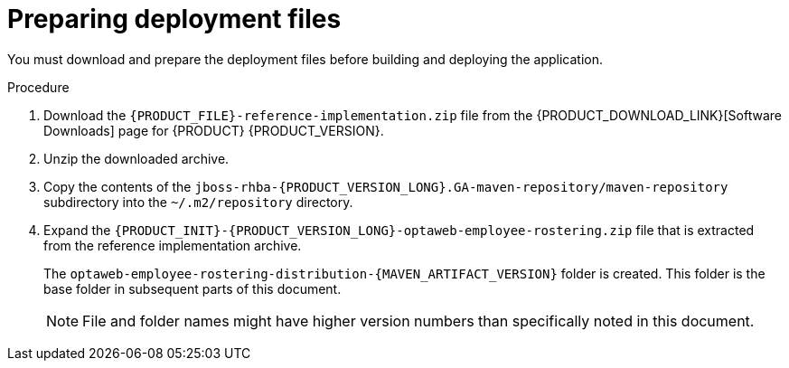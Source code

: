 [id='er-deploy-prepare-proc']
= Preparing deployment files

You must download and prepare the deployment files before building and deploying the application.

.Procedure

. Download the `{PRODUCT_FILE}-reference-implementation.zip` file from the {PRODUCT_DOWNLOAD_LINK}[Software Downloads] page for {PRODUCT} {PRODUCT_VERSION}.
. Unzip the downloaded archive.
. Copy the contents of the `jboss-rhba-{PRODUCT_VERSION_LONG}.GA-maven-repository/maven-repository` subdirectory into the `~/.m2/repository` directory.
. Expand the `{PRODUCT_INIT}-{PRODUCT_VERSION_LONG}-optaweb-employee-rostering.zip` file that is extracted from the reference implementation archive.
+
The `optaweb-employee-rostering-distribution-{MAVEN_ARTIFACT_VERSION}` folder is created. This folder is the base folder in subsequent parts of this document.
+
[NOTE]
====
File and folder names might have higher version numbers than specifically noted in this document.
====
